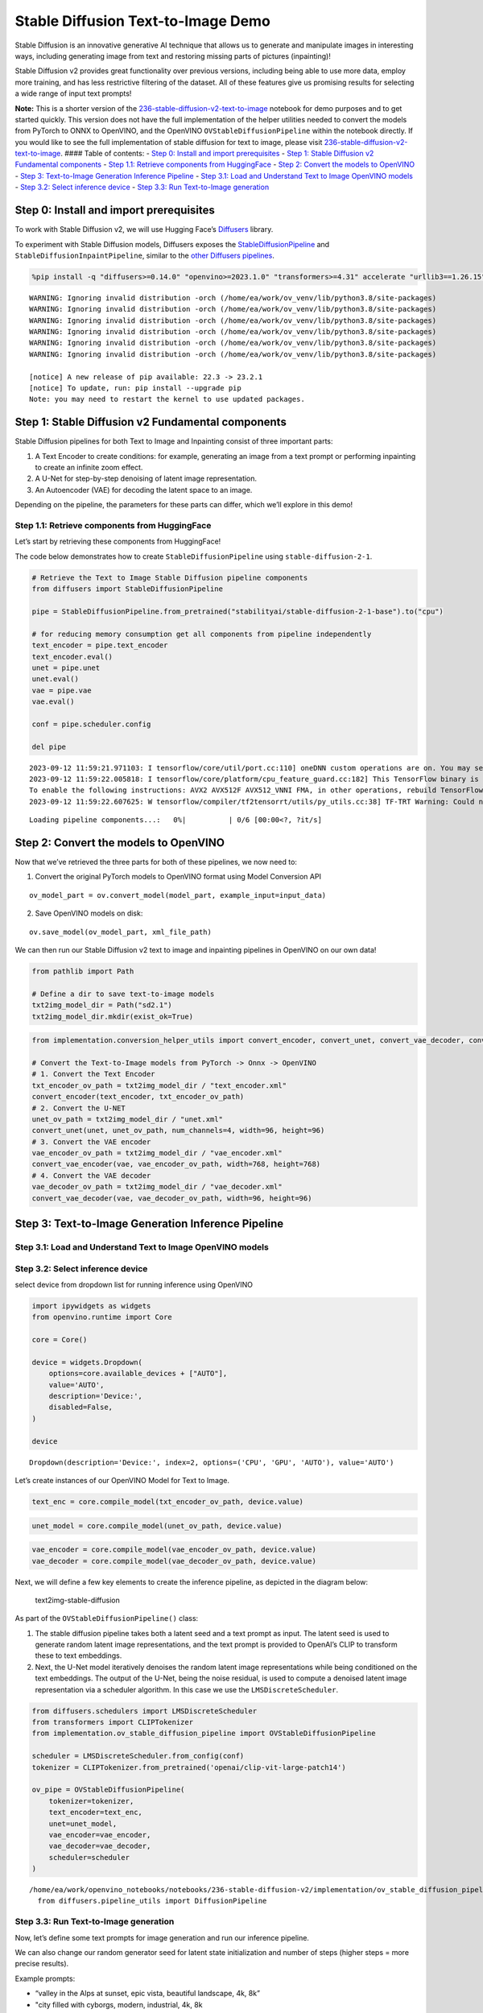 Stable Diffusion Text-to-Image Demo
===================================

Stable Diffusion is an innovative generative AI technique that allows us
to generate and manipulate images in interesting ways, including
generating image from text and restoring missing parts of pictures
(inpainting)!

Stable Diffusion v2 provides great functionality over previous versions,
including being able to use more data, employ more training, and has
less restrictive filtering of the dataset. All of these features give us
promising results for selecting a wide range of input text prompts!

**Note:** This is a shorter version of the
`236-stable-diffusion-v2-text-to-image <https://github.com/openvinotoolkit/openvino_notebooks/blob/main/notebooks/236-stable-diffusion-v2/236-stable-diffusion-v2-text-to-image.ipynb>`__
notebook for demo purposes and to get started quickly. This version does
not have the full implementation of the helper utilities needed to
convert the models from PyTorch to ONNX to OpenVINO, and the OpenVINO
``OVStableDiffusionPipeline`` within the notebook directly. If you would
like to see the full implementation of stable diffusion for text to
image, please visit
`236-stable-diffusion-v2-text-to-image <https://github.com/openvinotoolkit/openvino_notebooks/blob/main/notebooks/236-stable-diffusion-v2/236-stable-diffusion-v2-text-to-image.ipynb>`__.
#### Table of contents: - `Step 0: Install and import
prerequisites <#step-0-install-and-import-prerequisites>`__ - `Step 1:
Stable Diffusion v2 Fundamental
components <#step-1-stable-diffusion-v2-fundamental-components>`__ -
`Step 1.1: Retrieve components from
HuggingFace <#step-1-1-retrieve-components-from-huggingface>`__ - `Step
2: Convert the models to
OpenVINO <#step-2-convert-the-models-to-openvino>`__ - `Step 3:
Text-to-Image Generation Inference
Pipeline <#step-3-text-to-image-generation-inference-pipeline>`__ -
`Step 3.1: Load and Understand Text to Image OpenVINO
models <#step-3-1-load-and-understand-text-to-image-openvino-models>`__
- `Step 3.2: Select inference
device <#step-3-2-select-inference-device>`__ - `Step 3.3: Run
Text-to-Image generation <#step-3-3-run-text-to-image-generation>`__

Step 0: Install and import prerequisites
----------------------------------------



To work with Stable Diffusion v2, we will use Hugging Face’s
`Diffusers <https://github.com/huggingface/diffusers>`__ library.

To experiment with Stable Diffusion models, Diffusers exposes the
`StableDiffusionPipeline <https://huggingface.co/docs/diffusers/using-diffusers/conditional_image_generation>`__
and ``StableDiffusionInpaintPipeline``, similar to the `other Diffusers
pipelines <https://huggingface.co/docs/diffusers/api/pipelines/overview>`__.

.. code:: ipython3

    %pip install -q "diffusers>=0.14.0" "openvino>=2023.1.0" "transformers>=4.31" accelerate "urllib3==1.26.15" --extra-index-url https://download.pytorch.org/whl/cpu


.. parsed-literal::

    WARNING: Ignoring invalid distribution -orch (/home/ea/work/ov_venv/lib/python3.8/site-packages)
    WARNING: Ignoring invalid distribution -orch (/home/ea/work/ov_venv/lib/python3.8/site-packages)
    WARNING: Ignoring invalid distribution -orch (/home/ea/work/ov_venv/lib/python3.8/site-packages)
    WARNING: Ignoring invalid distribution -orch (/home/ea/work/ov_venv/lib/python3.8/site-packages)
    WARNING: Ignoring invalid distribution -orch (/home/ea/work/ov_venv/lib/python3.8/site-packages)
    WARNING: Ignoring invalid distribution -orch (/home/ea/work/ov_venv/lib/python3.8/site-packages)
    
    [notice] A new release of pip available: 22.3 -> 23.2.1
    [notice] To update, run: pip install --upgrade pip
    Note: you may need to restart the kernel to use updated packages.


Step 1: Stable Diffusion v2 Fundamental components
--------------------------------------------------



Stable Diffusion pipelines for both Text to Image and Inpainting consist
of three important parts:

1. A Text Encoder to create conditions: for example, generating an image
   from a text prompt or performing inpainting to create an infinite
   zoom effect.
2. A U-Net for step-by-step denoising of latent image representation.
3. An Autoencoder (VAE) for decoding the latent space to an image.

Depending on the pipeline, the parameters for these parts can differ,
which we’ll explore in this demo!

Step 1.1: Retrieve components from HuggingFace
~~~~~~~~~~~~~~~~~~~~~~~~~~~~~~~~~~~~~~~~~~~~~~



Let’s start by retrieving these components from HuggingFace!

The code below demonstrates how to create ``StableDiffusionPipeline``
using ``stable-diffusion-2-1``.

.. code:: ipython3

    # Retrieve the Text to Image Stable Diffusion pipeline components
    from diffusers import StableDiffusionPipeline
    
    pipe = StableDiffusionPipeline.from_pretrained("stabilityai/stable-diffusion-2-1-base").to("cpu")
    
    # for reducing memory consumption get all components from pipeline independently
    text_encoder = pipe.text_encoder
    text_encoder.eval()
    unet = pipe.unet
    unet.eval()
    vae = pipe.vae
    vae.eval()
    
    conf = pipe.scheduler.config
    
    del pipe


.. parsed-literal::

    2023-09-12 11:59:21.971103: I tensorflow/core/util/port.cc:110] oneDNN custom operations are on. You may see slightly different numerical results due to floating-point round-off errors from different computation orders. To turn them off, set the environment variable `TF_ENABLE_ONEDNN_OPTS=0`.
    2023-09-12 11:59:22.005818: I tensorflow/core/platform/cpu_feature_guard.cc:182] This TensorFlow binary is optimized to use available CPU instructions in performance-critical operations.
    To enable the following instructions: AVX2 AVX512F AVX512_VNNI FMA, in other operations, rebuild TensorFlow with the appropriate compiler flags.
    2023-09-12 11:59:22.607625: W tensorflow/compiler/tf2tensorrt/utils/py_utils.cc:38] TF-TRT Warning: Could not find TensorRT



.. parsed-literal::

    Loading pipeline components...:   0%|          | 0/6 [00:00<?, ?it/s]


Step 2: Convert the models to OpenVINO
--------------------------------------



Now that we’ve retrieved the three parts for both of these pipelines, we
now need to:

1. Convert the original PyTorch models to OpenVINO format using Model
   Conversion API

::

   ov_model_part = ov.convert_model(model_part, example_input=input_data)

2. Save OpenVINO models on disk:

::

   ov.save_model(ov_model_part, xml_file_path)

We can then run our Stable Diffusion v2 text to image and inpainting
pipelines in OpenVINO on our own data!

.. code:: ipython3

    from pathlib import Path
    
    # Define a dir to save text-to-image models
    txt2img_model_dir = Path("sd2.1")
    txt2img_model_dir.mkdir(exist_ok=True)

.. code:: ipython3

    from implementation.conversion_helper_utils import convert_encoder, convert_unet, convert_vae_decoder, convert_vae_encoder 
    
    # Convert the Text-to-Image models from PyTorch -> Onnx -> OpenVINO
    # 1. Convert the Text Encoder
    txt_encoder_ov_path = txt2img_model_dir / "text_encoder.xml"
    convert_encoder(text_encoder, txt_encoder_ov_path)
    # 2. Convert the U-NET
    unet_ov_path = txt2img_model_dir / "unet.xml"
    convert_unet(unet, unet_ov_path, num_channels=4, width=96, height=96)
    # 3. Convert the VAE encoder
    vae_encoder_ov_path = txt2img_model_dir / "vae_encoder.xml"
    convert_vae_encoder(vae, vae_encoder_ov_path, width=768, height=768)
    # 4. Convert the VAE decoder
    vae_decoder_ov_path = txt2img_model_dir / "vae_decoder.xml"
    convert_vae_decoder(vae, vae_decoder_ov_path, width=96, height=96)

Step 3: Text-to-Image Generation Inference Pipeline
---------------------------------------------------



Step 3.1: Load and Understand Text to Image OpenVINO models
~~~~~~~~~~~~~~~~~~~~~~~~~~~~~~~~~~~~~~~~~~~~~~~~~~~~~~~~~~~



Step 3.2: Select inference device
~~~~~~~~~~~~~~~~~~~~~~~~~~~~~~~~~



select device from dropdown list for running inference using OpenVINO

.. code:: ipython3

    import ipywidgets as widgets
    from openvino.runtime import Core
    
    core = Core()
    
    device = widgets.Dropdown(
        options=core.available_devices + ["AUTO"],
        value='AUTO',
        description='Device:',
        disabled=False,
    )
    
    device




.. parsed-literal::

    Dropdown(description='Device:', index=2, options=('CPU', 'GPU', 'AUTO'), value='AUTO')



Let’s create instances of our OpenVINO Model for Text to Image.

.. code:: ipython3

    text_enc = core.compile_model(txt_encoder_ov_path, device.value)

.. code:: ipython3

    unet_model = core.compile_model(unet_ov_path, device.value)

.. code:: ipython3

    vae_encoder = core.compile_model(vae_encoder_ov_path, device.value)
    vae_decoder = core.compile_model(vae_decoder_ov_path, device.value)

Next, we will define a few key elements to create the inference
pipeline, as depicted in the diagram below:

.. figure:: https://github.com/openvinotoolkit/openvino_notebooks/assets/22090501/ec454103-0d28-48e3-a18e-b55da3fab381
   :alt: text2img-stable-diffusion

   text2img-stable-diffusion

As part of the ``OVStableDiffusionPipeline()`` class:

1. The stable diffusion pipeline takes both a latent seed and a text
   prompt as input. The latent seed is used to generate random latent
   image representations, and the text prompt is provided to OpenAI’s
   CLIP to transform these to text embeddings.

2. Next, the U-Net model iteratively denoises the random latent image
   representations while being conditioned on the text embeddings. The
   output of the U-Net, being the noise residual, is used to compute a
   denoised latent image representation via a scheduler algorithm. In
   this case we use the ``LMSDiscreteScheduler``.

.. code:: ipython3

    from diffusers.schedulers import LMSDiscreteScheduler
    from transformers import CLIPTokenizer
    from implementation.ov_stable_diffusion_pipeline import OVStableDiffusionPipeline
    
    scheduler = LMSDiscreteScheduler.from_config(conf)
    tokenizer = CLIPTokenizer.from_pretrained('openai/clip-vit-large-patch14')
    
    ov_pipe = OVStableDiffusionPipeline(
        tokenizer=tokenizer,
        text_encoder=text_enc,
        unet=unet_model,
        vae_encoder=vae_encoder,
        vae_decoder=vae_decoder,
        scheduler=scheduler
    )


.. parsed-literal::

    /home/ea/work/openvino_notebooks/notebooks/236-stable-diffusion-v2/implementation/ov_stable_diffusion_pipeline.py:10: FutureWarning: Importing `DiffusionPipeline` or `ImagePipelineOutput` from diffusers.pipeline_utils is deprecated. Please import from diffusers.pipelines.pipeline_utils instead.
      from diffusers.pipeline_utils import DiffusionPipeline


Step 3.3: Run Text-to-Image generation
~~~~~~~~~~~~~~~~~~~~~~~~~~~~~~~~~~~~~~



Now, let’s define some text prompts for image generation and run our
inference pipeline.

We can also change our random generator seed for latent state
initialization and number of steps (higher steps = more precise
results).

Example prompts:

-  “valley in the Alps at sunset, epic vista, beautiful landscape, 4k,
   8k”
-  "city filled with cyborgs, modern, industrial, 4k, 8k

To improve image generation quality, we can use negative prompting.
While positive prompts steer diffusion toward the images associated with
it, negative prompts declares undesired concepts for the generation
image, e.g. if we want to have colorful and bright images, a gray scale
image will be result which we want to avoid. In this case, a gray scale
can be treated as negative prompt. The positive and negative prompt are
in equal footing. You can always use one with or without the other. More
explanation of how it works can be found in this
`article <https://stable-diffusion-art.com/how-negative-prompt-work/>`__.

.. code:: ipython3

    import ipywidgets as widgets
    
    text_prompt = widgets.Textarea(value="valley in the Alps at sunset, epic vista, beautiful landscape, 4k, 8k", description='positive prompt', layout=widgets.Layout(width="auto"))
    negative_prompt = widgets.Textarea(value="frames, borderline, text, charachter, duplicate, error, out of frame, watermark, low quality, ugly, deformed, blur", description='negative prompt', layout=widgets.Layout(width="auto"))
    num_steps = widgets.IntSlider(min=1, max=50, value=25, description='steps:')
    seed = widgets.IntSlider(min=0, max=10000000, description='seed: ', value=42)
    widgets.VBox([text_prompt, negative_prompt, seed, num_steps])




.. parsed-literal::

    VBox(children=(Textarea(value='valley in the Alps at sunset, epic vista, beautiful landscape, 4k, 8k', descrip…



.. code:: ipython3

    # Run inference pipeline
    result = ov_pipe(text_prompt.value, negative_prompt=negative_prompt.value, num_inference_steps=num_steps.value, 
                     seed=seed.value)



.. parsed-literal::

      0%|          | 0/25 [00:00<?, ?it/s]


.. code:: ipython3

    final_image = result['sample'][0]
    final_image.save('result.png')
    final_image




.. image:: 236-stable-diffusion-v2-text-to-image-demo-with-output_files/236-stable-diffusion-v2-text-to-image-demo-with-output_24_0.png


